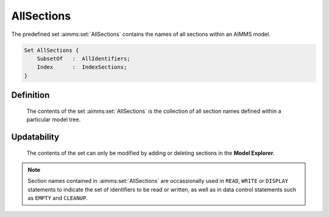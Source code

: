 .. aimms:set:: AllSections

.. _AllSections:

AllSections
===========

The predefined set :aimms:set:`AllSections` contains the names of all sections
within an AIMMS model.

.. code-block:: aimms

        Set AllSections {
            SubsetOf   :  AllIdentifiers;
            Index      :  IndexSections;
        }

Definition
----------

    The contents of the set :aimms:set:`AllSections` is the collection of all section
    names defined within a particular model tree.

Updatability
------------

    The contents of the set can only be modified by adding or deleting
    sections in the **Model Explorer**.

.. note::

    Section names contained in :aimms:set:`AllSections` are occassionally used in
    ``READ``, ``WRITE`` or ``DISPLAY`` statements to indicate the set of
    identifiers to be read or written, as well as in data control statements
    such as ``EMPTY`` and ``CLEANUP``.

.. seealso::

    The set :aimms:set:`AllIdentifiers`. Model sections are discussed in Section 4.2 of the
    `User's Guide <https://documentation.aimms.com/_downloads/AIMMS_user.pdf>`__. Data control statements are discussed in Section 25.3, the
    ``READ`` and ``WRITE`` statements in Section 26.2, and the ``DISPLAY``
    statement in Section 4.2 of the `Language Reference <https://documentation.aimms.com/_downloads/AIMMS_ref.pdf>`__.
